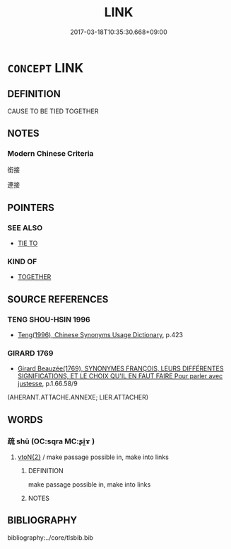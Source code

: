 # -*- mode: mandoku-tls-view -*-
#+TITLE: LINK
#+DATE: 2017-03-18T10:35:30.668+09:00        
#+STARTUP: content
* =CONCEPT= LINK
:PROPERTIES:
:CUSTOM_ID: uuid-bbd2b48d-598e-4cab-aafe-52616647796d
:SYNONYM+:  ATTACH
:END:
** DEFINITION

CAUSE TO BE TIED TOGETHER

** NOTES

*** Modern Chinese Criteria
銜接

連接

** POINTERS
*** SEE ALSO
 - [[tls:concept:TIE TO][TIE TO]]

*** KIND OF
 - [[tls:concept:TOGETHER][TOGETHER]]

** SOURCE REFERENCES
*** TENG SHOU-HSIN 1996
 - [[cite:TENG-SHOU-HSIN-1996][Teng(1996), Chinese Synonyms Usage Dictionary]], p.423

*** GIRARD 1769
 - [[cite:GIRARD-1769][Girard Beauzée(1769), SYNONYMES FRANÇOIS, LEURS DIFFÉRENTES SIGNIFICATIONS, ET LE CHOIX QU'IL EN FAUT FAIRE Pour parler avec justesse]], p.1.66.58/9
 (AHERANT.ATTACHE.ANNEXE;    LIER.ATTACHER)
** WORDS
   :PROPERTIES:
   :VISIBILITY: children
   :END:
*** 疏 shū (OC:sqra MC:ʂi̯ɤ )
:PROPERTIES:
:CUSTOM_ID: uuid-c8b00ceb-e8c7-49a4-901f-571c07d147ec
:Char+: 疏(103,7/12) 
:GY_IDS+: uuid-a09005af-0806-4a40-bb68-a4edff679243
:PY+: shū     
:OC+: sqra     
:MC+: ʂi̯ɤ     
:END: 
****  [[tls:syn-func::#uuid-f903ba18-91f0-4e42-9b5c-fa4bd31ef14d][vtoN{2}]] / make passage possible in, make into links
:PROPERTIES:
:CUSTOM_ID: uuid-8dc6d40e-67cc-43ec-9f44-c4def3580624
:END:
****** DEFINITION

make passage possible in, make into links

****** NOTES

** BIBLIOGRAPHY
bibliography:../core/tlsbib.bib
